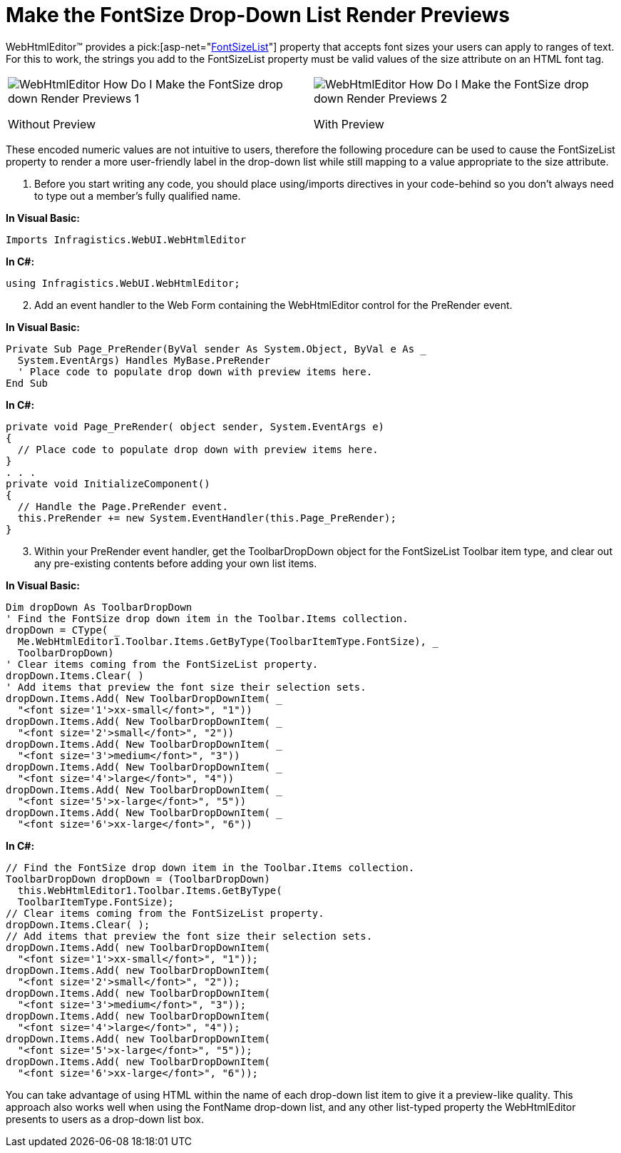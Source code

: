 ﻿////

|metadata|
{
    "name": "webhtmleditor-make-the-fontsize-drop-down-list-render-previews",
    "controlName": ["WebHtmlEditor"],
    "tags": ["Editing","Styling"],
    "guid": "{752F36CE-0F91-407D-9FBD-FC05B87880BD}",  
    "buildFlags": [],
    "createdOn": "0001-01-01T00:00:00Z"
}
|metadata|
////

= Make the FontSize Drop-Down List Render Previews

WebHtmlEditor™ provides a  pick:[asp-net="link:infragistics4.webui.webhtmleditor.v{ProductVersion}~infragistics.webui.webhtmleditor.webhtmleditor~fontsizelist.html[FontSizeList]"]  property that accepts font sizes your users can apply to ranges of text. For this to work, the strings you add to the FontSizeList property must be valid values of the size attribute on an HTML font tag.

[cols="a,a"]
|====

|image::images/WebHtmlEditor_How_Do_I_Make_the_FontSize_drop_down_Render_Previews_1.PNG[] 

Without Preview
|image::images/WebHtmlEditor_How_Do_I_Make_the_FontSize_drop_down_Render_Previews_2.PNG[] 

With Preview

|====

These encoded numeric values are not intuitive to users, therefore the following procedure can be used to cause the FontSizeList property to render a more user-friendly label in the drop-down list while still mapping to a value appropriate to the size attribute.

[start=1]
. Before you start writing any code, you should place using/imports directives in your code-behind so you don't always need to type out a member's fully qualified name.

*In Visual Basic:*

----
Imports Infragistics.WebUI.WebHtmlEditor
----

*In C#:*

----
using Infragistics.WebUI.WebHtmlEditor;
----

[start=2]
. Add an event handler to the Web Form containing the WebHtmlEditor control for the PreRender event.

*In Visual Basic:*

----
Private Sub Page_PreRender(ByVal sender As System.Object, ByVal e As _ 
  System.EventArgs) Handles MyBase.PreRender
  ' Place code to populate drop down with preview items here.
End Sub
----

*In C#:*

----
private void Page_PreRender( object sender, System.EventArgs e)
{
  // Place code to populate drop down with preview items here.
}
. . .
private void InitializeComponent()
{    
  // Handle the Page.PreRender event.
  this.PreRender += new System.EventHandler(this.Page_PreRender);
}
----

[start=3]
. Within your PreRender event handler, get the ToolbarDropDown object for the FontSizeList Toolbar item type, and clear out any pre-existing contents before adding your own list items.

*In Visual Basic:*

----
Dim dropDown As ToolbarDropDown 
' Find the FontSize drop down item in the Toolbar.Items collection.
dropDown = CType( _
  Me.WebHtmlEditor1.Toolbar.Items.GetByType(ToolbarItemType.FontSize), _
  ToolbarDropDown)
' Clear items coming from the FontSizeList property.
dropDown.Items.Clear( )
' Add items that preview the font size their selection sets.
dropDown.Items.Add( New ToolbarDropDownItem( _
  "<font size='1'>xx-small</font>", "1"))
dropDown.Items.Add( New ToolbarDropDownItem( _
  "<font size='2'>small</font>", "2"))
dropDown.Items.Add( New ToolbarDropDownItem( _
  "<font size='3'>medium</font>", "3"))
dropDown.Items.Add( New ToolbarDropDownItem( _
  "<font size='4'>large</font>", "4"))
dropDown.Items.Add( New ToolbarDropDownItem( _
  "<font size='5'>x-large</font>", "5"))
dropDown.Items.Add( New ToolbarDropDownItem( _
  "<font size='6'>xx-large</font>", "6"))
----

*In C#:*

----
// Find the FontSize drop down item in the Toolbar.Items collection.
ToolbarDropDown dropDown = (ToolbarDropDown)
  this.WebHtmlEditor1.Toolbar.Items.GetByType(
  ToolbarItemType.FontSize);
// Clear items coming from the FontSizeList property.
dropDown.Items.Clear( );
// Add items that preview the font size their selection sets.
dropDown.Items.Add( new ToolbarDropDownItem( 
  "<font size='1'>xx-small</font>", "1"));
dropDown.Items.Add( new ToolbarDropDownItem( 
  "<font size='2'>small</font>", "2"));
dropDown.Items.Add( new ToolbarDropDownItem( 
  "<font size='3'>medium</font>", "3"));
dropDown.Items.Add( new ToolbarDropDownItem( 
  "<font size='4'>large</font>", "4"));
dropDown.Items.Add( new ToolbarDropDownItem( 
  "<font size='5'>x-large</font>", "5"));
dropDown.Items.Add( new ToolbarDropDownItem( 
  "<font size='6'>xx-large</font>", "6"));
----

You can take advantage of using HTML within the name of each drop-down list item to give it a preview-like quality. This approach also works well when using the FontName drop-down list, and any other list-typed property the WebHtmlEditor presents to users as a drop-down list box.